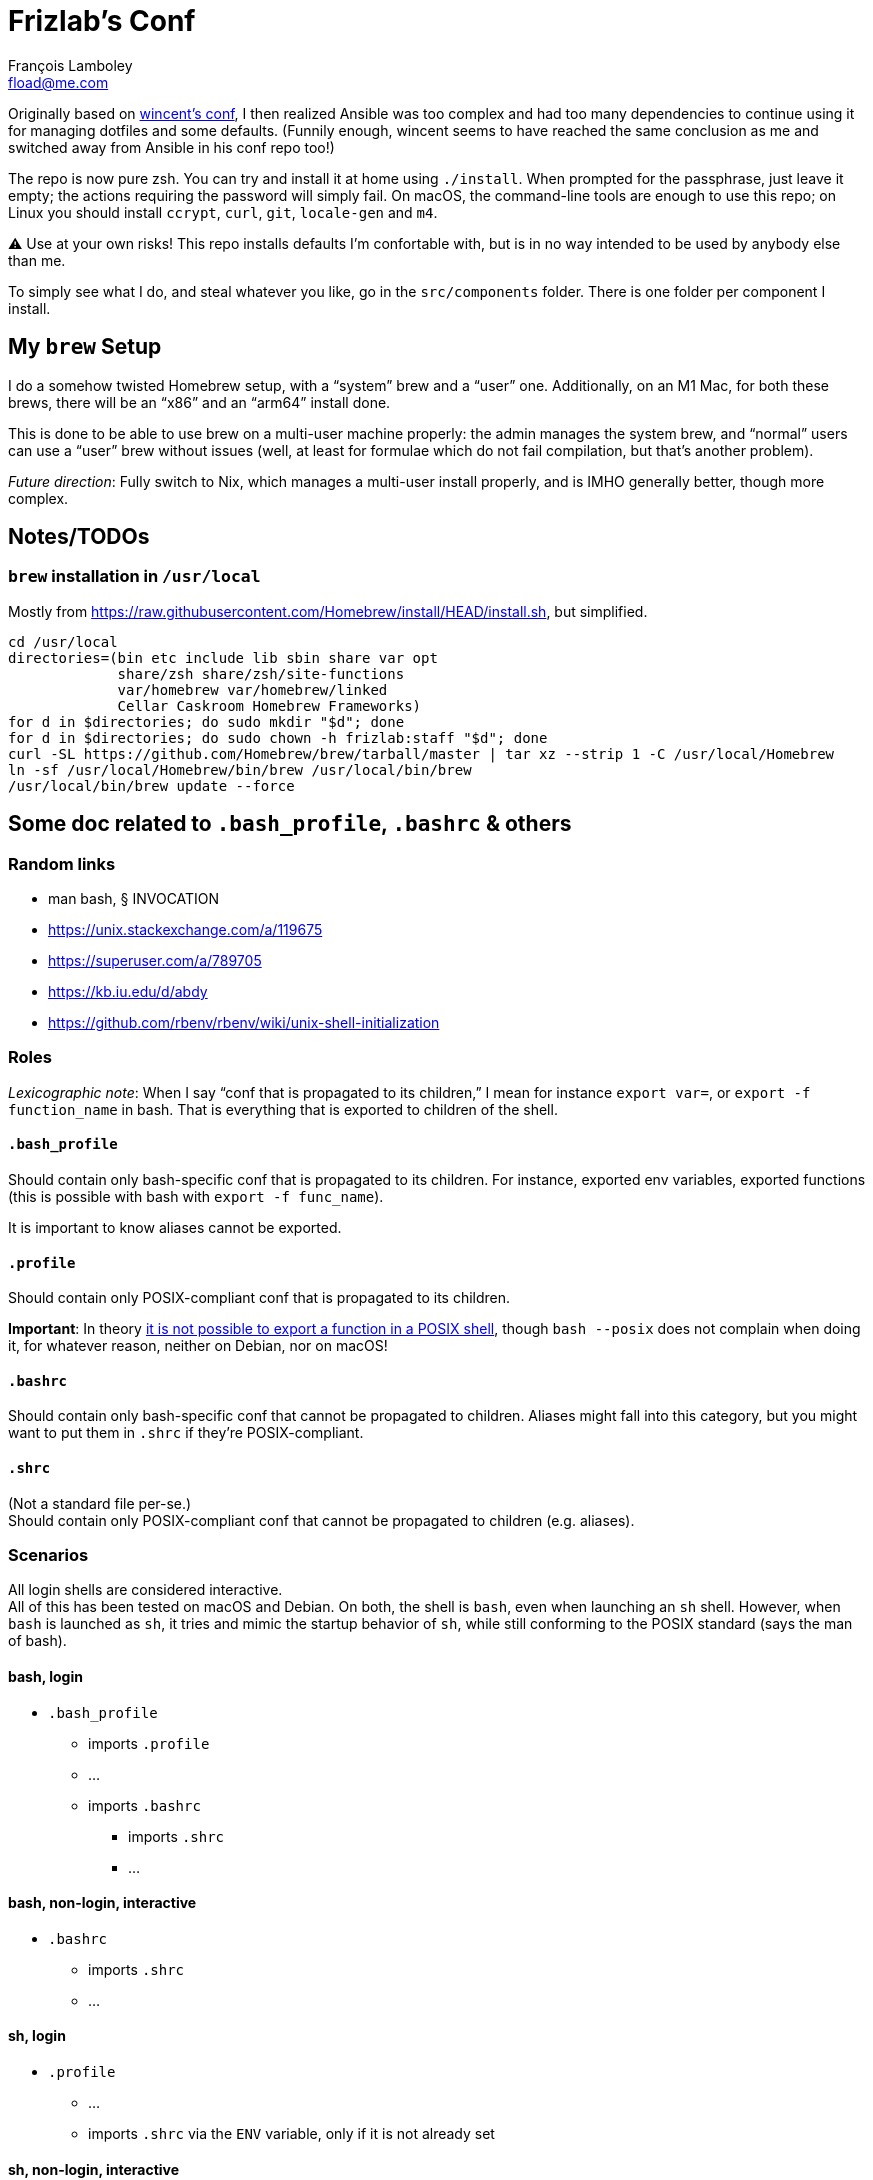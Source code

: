 = Frizlab’s Conf
François Lamboley <fload@me.com>

Originally based on https://github.com/wincent/wincent[wincent’s conf], I then
realized Ansible was too complex and had too many dependencies to continue using
it for managing dotfiles and some defaults. (Funnily enough, wincent seems to
have reached the same conclusion as me and switched away from Ansible in his
conf repo too!)

The repo is now pure zsh. You can try and install it at home using `./install`.
When prompted for the passphrase, just leave it empty; the actions requiring the
password will simply fail. On macOS, the command-line tools are enough to use
this repo; on Linux you should install `ccrypt`, `curl`, `git`, `locale-gen` and
`m4`.

⚠️ Use at your own risks! This repo installs defaults I’m confortable with, but
is in no way intended to be used by anybody else than me.

To simply see what I do, and steal whatever you like, go in the `src/components`
folder. There is one folder per component I install.

== My `brew` Setup
I do a somehow twisted Homebrew setup, with a “system” brew and a “user” one.
Additionally, on an M1 Mac, for both these brews, there will be an “x86” and an
“arm64” install done.

This is done to be able to use brew on a multi-user machine properly: the admin
manages the system brew, and “normal” users can use a “user” brew without
issues (well, at least for formulae which do not fail compilation, but that’s
another problem).

_Future direction_: Fully switch to Nix, which manages a multi-user install
properly, and is IMHO generally better, though more complex.

== Notes/TODOs

=== `brew` installation in `/usr/local`
Mostly from https://raw.githubusercontent.com/Homebrew/install/HEAD/install.sh,
but simplified.
[source,bash]
----
cd /usr/local
directories=(bin etc include lib sbin share var opt
             share/zsh share/zsh/site-functions
             var/homebrew var/homebrew/linked
             Cellar Caskroom Homebrew Frameworks)
for d in $directories; do sudo mkdir "$d"; done
for d in $directories; do sudo chown -h frizlab:staff "$d"; done
curl -SL https://github.com/Homebrew/brew/tarball/master | tar xz --strip 1 -C /usr/local/Homebrew
ln -sf /usr/local/Homebrew/bin/brew /usr/local/bin/brew
/usr/local/bin/brew update --force
----

== Some doc related to `.bash_profile`, `.bashrc` & others

=== Random links
- man bash, § INVOCATION
- https://unix.stackexchange.com/a/119675
- https://superuser.com/a/789705
- https://kb.iu.edu/d/abdy
- https://github.com/rbenv/rbenv/wiki/unix-shell-initialization

=== Roles

_Lexicographic note_: When I say “conf that is propagated to its children,” I mean
for instance `export var=`, or `export -f function_name` in bash. That is everything
that is exported to children of the shell.

==== `.bash_profile`
Should contain only bash-specific conf that is propagated to its children.
For instance, exported env variables, exported functions (this is possible with
bash with `export -f func_name`).

It is important to know aliases cannot be exported.

==== `.profile`
Should contain only POSIX-compliant conf that is propagated to its children.

*Important*: In theory https://stackoverflow.com/a/29239838[it is not possible to
export a function in a POSIX shell], though `bash --posix` does not
complain when doing it, for whatever reason, neither on Debian, nor on macOS!

==== `.bashrc`
Should contain only bash-specific conf that cannot be propagated to children.
Aliases might fall into this category, but you might want to put them in `.shrc`
if they’re POSIX-compliant.

==== `.shrc`
(Not a standard file per-se.) +
Should contain only POSIX-compliant conf that cannot be propagated to children
(e.g. aliases).


=== Scenarios
All login shells are considered interactive. +
All of this has been tested on macOS and Debian. On both, the shell is `bash`,
even when launching an `sh` shell. However, when `bash` is launched as `sh`, it
tries and mimic the startup behavior of `sh`, while still conforming to the
POSIX standard (says the man of bash).

==== bash, login
* `.bash_profile`
** imports `.profile`
** …
** imports `.bashrc`
*** imports `.shrc`
*** …

==== bash, non-login, interactive
* `.bashrc`
** imports `.shrc`
** …

==== sh, login
* `.profile`
** …
** imports `.shrc` via the `ENV` variable, only if it is not already set

==== sh, non-login, interactive
* `.shrc` via the `ENV` variable, only if the login shell above had set it

==== bash --posix
Does not load anything unless the `ENV` var is set, in which case it loads the
file in `$ENV` (in theory; not the behavior observed on macOS; untested on
Debian).
